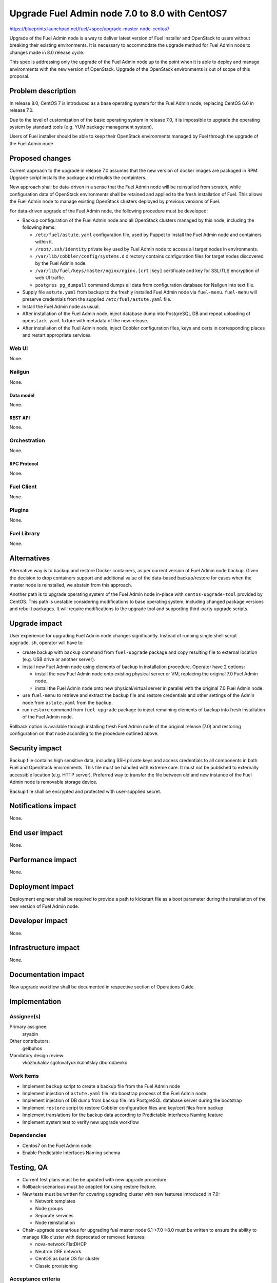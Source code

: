 ..
 This work is licensed under a Creative Commons Attribution 3.0 Unported
 License.

 http://creativecommons.org/licenses/by/3.0/legalcode

===============================================
Upgrade Fuel Admin node 7.0 to 8.0 with CentOS7
===============================================

https://blueprints.launchpad.net/fuel/+spec/upgrade-master-node-centos7

Upgrade of the Fuel Admin node is a way to deliver latest version of
Fuel installer and OpenStack to users without breaking their existing
environments. It is necessary to accommodate the upgrade method for
Fuel Admin node to changes made in 8.0 release cycle.

This spec is addressing only the upgrade of the Fuel Admin node up to
the point when it is able to deploy and manage environments with the
new version of OpenStack. Upgrade of the OpenStack environments is out
of scope of this proposal.

--------------------
Problem description
--------------------

In release 8.0, CentOS 7 is introduced as a base operating system for the
Fuel Admin node, replacing CentOS 6.6 in release 7.0.

Due to the level of customization of the basic operating system in release
7.0, it is impossible to upgrade the operating system by standard tools
(e.g. YUM package management system).

Users of Fuel installer should be able to keep their OpenStack environments
managed by Fuel through the upgrade of the Fuel Admin node.

----------------
Proposed changes
----------------

Current approach to the upgrade in release 7.0 assumes that the new version
of docker images are packaged in RPM. Upgrade script installs the package and
rebuilds the containters.

New approach shall be data-driven in a sense that the Fuel Admin node
will be reinstalled from scratch, while configuration data of OpenStack
environments shall be retained and applied to the fresh installation of
Fuel. This allows the Fuel Admin node to manage existing OpenStack
clusters deployed by previous versions of Fuel.

For data-driven upgrade of the Fuel Admin node, the following procedure
must be developed:

* Backup configuration of the Fuel Admin node and all OpenStack clusters
  managed by this node, including the following items:

  * ``/etc/fuel/astute.yaml`` configuration file, used by Puppet to install
    the Fuel Admin node and containers within it.

  * ``/root/.ssh/identity`` private key used by Fuel Admin node to access
    all target nodes in environments.

  * ``/var/lib/cobbler/config/systems.d`` directory contains configuration
    files for target nodes discovered by the Fuel Admin node.

  * ``/var/lib/fuel/keys/master/nginx/nginx.[crt|key]`` certificate and
    key for SSL/TLS encryption of web UI traffic.

  * ``postgres pg_dumpall`` command dumps all data from configuration
    database for Nailgun into text file.

* Supply file ``astute.yaml`` from backup to the freshly installed Fuel
  Admin node via ``fuel-menu``. ``fuel-menu`` will preserve credentials
  from the supplied ``/etc/fuel/astute.yaml`` file.

* Install the Fuel Admin node as usual.

* After installation of the Fuel Admin node, inject database dump into
  PostgreSQL DB and repeat uploading of ``openstack.yaml`` fixture with
  metadata of the new release.

* After installation of the Fuel Admin node, inject Cobbler configuration
  files, keys and certs in corresponding places and restart appropriate
  services.

Web UI
======

None.

Nailgun
=======

None.

Data model
----------

None.

REST API
--------

None.

Orchestration
=============

None.

RPC Protocol
------------

None.

Fuel Client
===========

None.

Plugins
=======

None.

Fuel Library
============

None.

------------
Alternatives
------------

Alternative way is to backup and restore Docker containers, as per current
version of Fuel Admin node backup. Given the decision to drop containers
support and additional value of the data-based backup/restore for cases when
the master node is reinstalled, we abstain from this approach.

Another path is to upgrade operating system of the Fuel Admin node in-place
with ``centos-upgrade-tool`` provided by CentOS. This path is unstable
considering modifications to base operating system, including changed package
versions and rebuilt packages. It will require modifications to the upgrade
tool and supporting third-party upgrade scripts.

--------------
Upgrade impact
--------------

User experience for upgrading Fuel Admin node changes significantly. Instead
of running single shell script ``upgrade.sh``, operator will have to:

* create backup with ``backup`` command from ``fuel-upgrade`` package and
  copy resulting file to external location (e.g. USB drive or another server).

* install new Fuel Admin node using elements of backup in installation
  procedure. Operator have 2 options:

  * install the new Fuel Admin node onto existing physical server or VM,
    replacing the original 7.0 Fuel Admin node.

  * install the Fuel Admin node onto new physical/virtual server in parallel
    with the original 7.0 Fuel Admin node.

* use ``fuel-menu`` to retrieve and extract the backup file and restore
  credentials and other settings of the Admin node from ``astute.yaml``
  from the backup.

* run ``restore`` command from ``fuel-upgrade`` package to inject remaining
  elements of backup into fresh installation of the Fuel Admin node.

Rollback option is available through installing fresh Fuel Admin node of
the original release (7.0) and restoring configuration on that node according
to the procedure outlined above.

---------------
Security impact
---------------

Backup file contains high sensitive data, including SSH private keys and
access credentials to all components in both Fuel and OpenStack environments.
This file must be handled with extreme care. It must not be published to
externally accessible location (e.g. HTTP server). Preferred way to transfer
the file between old and new instance of the Fuel Admin node is removable
storage device.

Backup file shall be encrypted and protected with user-supplied secret.


--------------------
Notifications impact
--------------------

None.

---------------
End user impact
---------------

None.

------------------
Performance impact
------------------

None.

-----------------
Deployment impact
-----------------

Deployment engineer shall be required to provide a path to kickstart file
as a boot parameter during the installation of the new version of Fuel
Admin node.

----------------
Developer impact
----------------

None.

---------------------
Infrastructure impact
---------------------

None.

--------------------
Documentation impact
--------------------

New upgrade workflow shall be documented in respective section of Operations
Guide.

--------------
Implementation
--------------

Assignee(s)
===========

Primary assignee:
  sryabin

Other contributors:
  gelbuhos

Mandatory design review:
  vkozhukalov
  sgolovatyuk
  ikalnitskiy
  dborodaenko


Work Items
==========

* Implement ``backup`` script to create a backup file from the Fuel Admin
  node

* Implement injection of ``astute.yaml`` file into boostrap process of the
  Fuel Admin node

* Implement injection of DB dump from backup file into PostgreSQL database
  server during the bootstrap

* Implement ``restore`` script to restore Cobbler configuration files and
  key/cert files from backup

* Implement translations for the backup data according to Predictable
  Interfaces Naming feature

* Implement system test to verify new upgrade workflow


Dependencies
============

* Centos7 on the Fuel Admin node

* Enable Predictable Interfaces Naming schema

------------
Testing, QA
------------

* Current test plans must be be updated with new upgrade procedure.

* Rollback-scenarious must be adapted for using restore feature.

* New tests must be written for covering upgrading cluster with new features
  introduced in 7.0:
  
  * Network templates
  
  * Node groups
  
  * Separate services
  
  * Node reinstallation

* Chain-upgrade scenarious for upgrading fuel master node 6.1->7.0->8.0
  must be written to ensure the ability to manage Kilo cluster with
  deprecated or removed features:
  
  * nova-network FlatDHCP
  
  * Neutron GRE network
  
  * CentOS as base OS for cluster
  
  * Classic provisioning

Acceptance criteria
===================

TBD

----------
References
----------

